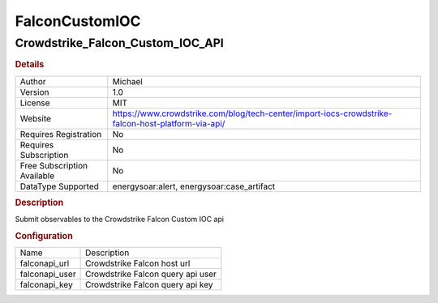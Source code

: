 FalconCustomIOC
===============

Crowdstrike_Falcon_Custom_IOC_API
---------------------------------

.. rubric:: Details

===========================  ==================================================================================================
Author                       Michael
Version                      1.0
License                      MIT
Website                      https://www.crowdstrike.com/blog/tech-center/import-iocs-crowdstrike-falcon-host-platform-via-api/
Requires Registration        No
Requires Subscription        No
Free Subscription Available  No
DataType Supported           energysoar:alert, energysoar:case_artifact
===========================  ==================================================================================================

.. rubric:: Description

Submit observables to the Crowdstrike Falcon Custom IOC api

.. rubric:: Configuration

==============  =================================
Name            Description
falconapi_url   Crowdstrike Falcon host url
falconapi_user  Crowdstrike Falcon query api user
falconapi_key   Crowdstrike Falcon query api key
==============  =================================

